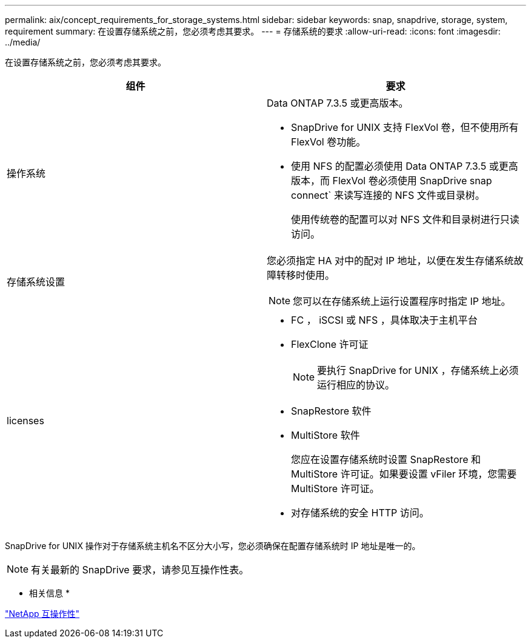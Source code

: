 ---
permalink: aix/concept_requirements_for_storage_systems.html 
sidebar: sidebar 
keywords: snap, snapdrive, storage, system, requirement 
summary: 在设置存储系统之前，您必须考虑其要求。 
---
= 存储系统的要求
:allow-uri-read: 
:icons: font
:imagesdir: ../media/


[role="lead"]
在设置存储系统之前，您必须考虑其要求。

|===
| 组件 | 要求 


 a| 
操作系统
 a| 
Data ONTAP 7.3.5 或更高版本。

* SnapDrive for UNIX 支持 FlexVol 卷，但不使用所有 FlexVol 卷功能。
* 使用 NFS 的配置必须使用 Data ONTAP 7.3.5 或更高版本，而 FlexVol 卷必须使用 SnapDrive snap connect` 来读写连接的 NFS 文件或目录树。
+
使用传统卷的配置可以对 NFS 文件和目录树进行只读访问。





 a| 
存储系统设置
 a| 
您必须指定 HA 对中的配对 IP 地址，以便在发生存储系统故障转移时使用。


NOTE: 您可以在存储系统上运行设置程序时指定 IP 地址。



 a| 
licenses
 a| 
* FC ， iSCSI 或 NFS ，具体取决于主机平台
* FlexClone 许可证
+

NOTE: 要执行 SnapDrive for UNIX ，存储系统上必须运行相应的协议。

* SnapRestore 软件
* MultiStore 软件
+
您应在设置存储系统时设置 SnapRestore 和 MultiStore 许可证。如果要设置 vFiler 环境，您需要 MultiStore 许可证。

* 对存储系统的安全 HTTP 访问。


|===
SnapDrive for UNIX 操作对于存储系统主机名不区分大小写，您必须确保在配置存储系统时 IP 地址是唯一的。


NOTE: 有关最新的 SnapDrive 要求，请参见互操作性表。

* 相关信息 *

https://mysupport.netapp.com/NOW/products/interoperability["NetApp 互操作性"]
